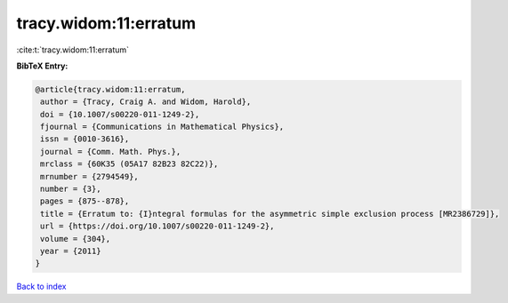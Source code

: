 tracy.widom:11:erratum
======================

:cite:t:`tracy.widom:11:erratum`

**BibTeX Entry:**

.. code-block:: bibtex

   @article{tracy.widom:11:erratum,
    author = {Tracy, Craig A. and Widom, Harold},
    doi = {10.1007/s00220-011-1249-2},
    fjournal = {Communications in Mathematical Physics},
    issn = {0010-3616},
    journal = {Comm. Math. Phys.},
    mrclass = {60K35 (05A17 82B23 82C22)},
    mrnumber = {2794549},
    number = {3},
    pages = {875--878},
    title = {Erratum to: {I}ntegral formulas for the asymmetric simple exclusion process [MR2386729]},
    url = {https://doi.org/10.1007/s00220-011-1249-2},
    volume = {304},
    year = {2011}
   }

`Back to index <../By-Cite-Keys.rst>`_

